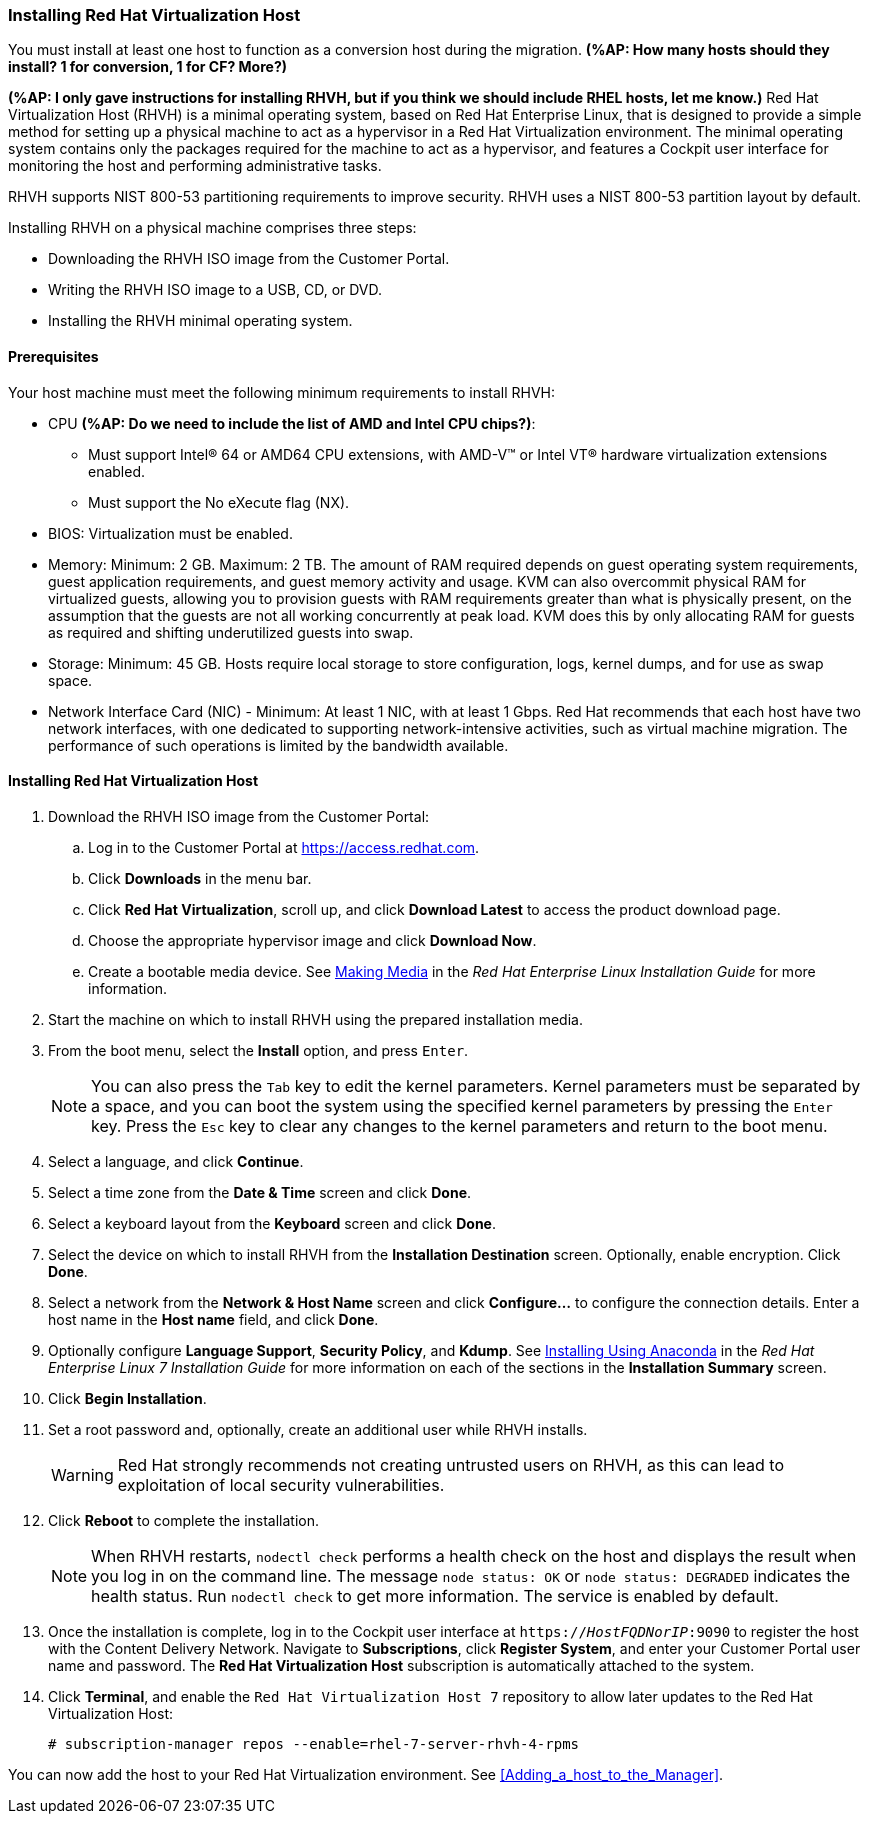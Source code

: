 [[Installing_RHVH]]
=== Installing Red Hat Virtualization Host

You must install at least one host to function as a conversion host during the migration. *(%AP: How many hosts should they install? 1 for conversion, 1 for CF? More?)*

*(%AP: I only gave instructions for installing RHVH, but if you think we should include RHEL hosts, let me know.)*
Red Hat Virtualization Host (RHVH) is a minimal operating system, based on Red Hat Enterprise Linux, that is designed to provide a simple method for setting up a physical machine to act as a hypervisor in a Red Hat Virtualization environment. The minimal operating system contains only the packages required for the machine to act as a hypervisor, and features a Cockpit user interface for monitoring the host and performing administrative tasks.

RHVH supports NIST 800-53 partitioning requirements to improve security. RHVH uses a NIST 800-53 partition layout by default.

Installing RHVH on a physical machine comprises three steps:

* Downloading the RHVH ISO image from the Customer Portal.
* Writing the RHVH ISO image to a USB, CD, or DVD.
* Installing the RHVH minimal operating system.

[discrete]
==== Prerequisites

Your host machine must meet the following minimum requirements to install RHVH:

* CPU *(%AP: Do we need to include the list of AMD and Intel CPU chips?)*:
** Must support Intel® 64 or AMD64 CPU extensions, with AMD-V™ or Intel VT® hardware virtualization extensions enabled.
** Must support the No eXecute flag (NX).
* BIOS: Virtualization must be enabled.
* Memory: Minimum: 2 GB. Maximum: 2 TB. The amount of RAM required depends on guest operating system requirements, guest application requirements, and guest memory activity and usage. KVM can also overcommit physical RAM for virtualized guests, allowing you to provision guests with RAM requirements greater than what is physically present, on the assumption that the guests are not all working concurrently at peak load. KVM does this by only allocating RAM for guests as required and shifting underutilized guests into swap.
* Storage: Minimum: 45 GB. Hosts require local storage to store configuration, logs, kernel dumps, and for use as swap space.
* Network Interface Card (NIC) - Minimum: At least 1 NIC, with at least 1 Gbps. Red Hat recommends that each host have two network interfaces, with one dedicated to supporting network-intensive activities, such as virtual machine migration. The performance of such operations is limited by the bandwidth available.

[discrete]
==== Installing Red Hat Virtualization Host

. Download the RHVH ISO image from the Customer Portal:
.. Log in to the Customer Portal at link:https://access.redhat.com[].
.. Click *Downloads* in the menu bar.
.. Click *Red Hat Virtualization*, scroll up, and click *Download Latest* to access the product download page.
.. Choose the appropriate hypervisor image and click *Download Now*.
.. Create a bootable media device. See https://access.redhat.com/documentation/en-US/Red_Hat_Enterprise_Linux/7/html/Installation_Guide/chap-making-media.html[Making Media] in the _Red Hat Enterprise Linux Installation Guide_ for more information.
. Start the machine on which to install RHVH using the prepared installation media.
. From the boot menu, select the *Install* option, and press `Enter`.
+
[NOTE]
====
You can also press the `Tab` key to edit the kernel parameters. Kernel parameters must be separated by a space, and you can boot the system using the specified kernel parameters by pressing the `Enter` key. Press the `Esc` key to clear any changes to the kernel parameters and return to the boot menu.
====
+
. Select a language, and click *Continue*.
. Select a time zone from the *Date &amp; Time* screen and click *Done*.
. Select a keyboard layout from the *Keyboard* screen and click *Done*.
. Select the device on which to install RHVH from the *Installation Destination* screen. Optionally, enable encryption. Click *Done*.
+
. Select a network from the *Network &amp; Host Name* screen and click *Configure...* to configure the connection details. Enter a host name in the *Host name* field, and click *Done*.
. Optionally configure *Language Support*, *Security Policy*, and *Kdump*. See link:https://access.redhat.com/documentation/en-US/Red_Hat_Enterprise_Linux/7/html/Installation_Guide/chap-installing-using-anaconda-x86.html[Installing Using Anaconda] in the _Red Hat Enterprise Linux 7 Installation Guide_ for more information on each of the sections in the *Installation Summary* screen.
. Click *Begin Installation*.
. Set a root password and, optionally, create an additional user while RHVH installs.
+
[WARNING]
====
Red Hat strongly recommends not creating untrusted users on RHVH, as this can lead to exploitation of local security vulnerabilities.
====
+
. Click *Reboot* to complete the installation.
+
[NOTE]
====
When RHVH restarts, `nodectl check` performs a health check on the host and displays the result when you log in on the command line. The message `node status: OK` or `node status: DEGRADED` indicates the health status. Run `nodectl check` to get more information. The service is enabled by default.
====
+
. Once the installation is complete, log in to the Cockpit user interface at `https://_HostFQDNorIP_:9090` to register the host with the Content Delivery Network. Navigate to *Subscriptions*, click *Register System*, and enter your Customer Portal user name and password. The *Red Hat Virtualization Host* subscription is automatically attached to the system.
. Click *Terminal*, and enable the `Red Hat Virtualization Host 7` repository to allow later updates to the Red Hat Virtualization Host:
[options="nowrap" subs="+quotes,verbatim"]
+
----
# subscription-manager repos --enable=rhel-7-server-rhvh-4-rpms
----

You can now add the host to your Red Hat Virtualization environment. See xref:Adding_a_host_to_the_Manager[].
